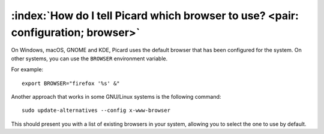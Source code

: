 .. MusicBrainz Picard Documentation Project
.. Prepared in 2020 by Bob Swift (bswift@rsds.ca)
.. This MusicBrainz Picard User Guide is licensed under CC0 1.0
.. A copy of the license is available at https://creativecommons.org/publicdomain/zero/1.0


:index:`How do I tell Picard which browser to use? <pair: configuration; browser>`
====================================================================================

On Windows, macOS, GNOME and KDE, Picard uses the default browser that has been configured for the system. On other systems, you can
use the ``BROWSER`` environment variable.

For example::

   export BROWSER="firefox '%s' &"

Another approach that works in some GNU/Linux systems is the following command::

   sudo update-alternatives --config x-www-browser

This should present you with a list of existing browsers in your system, allowing you to select the one to use by default.
